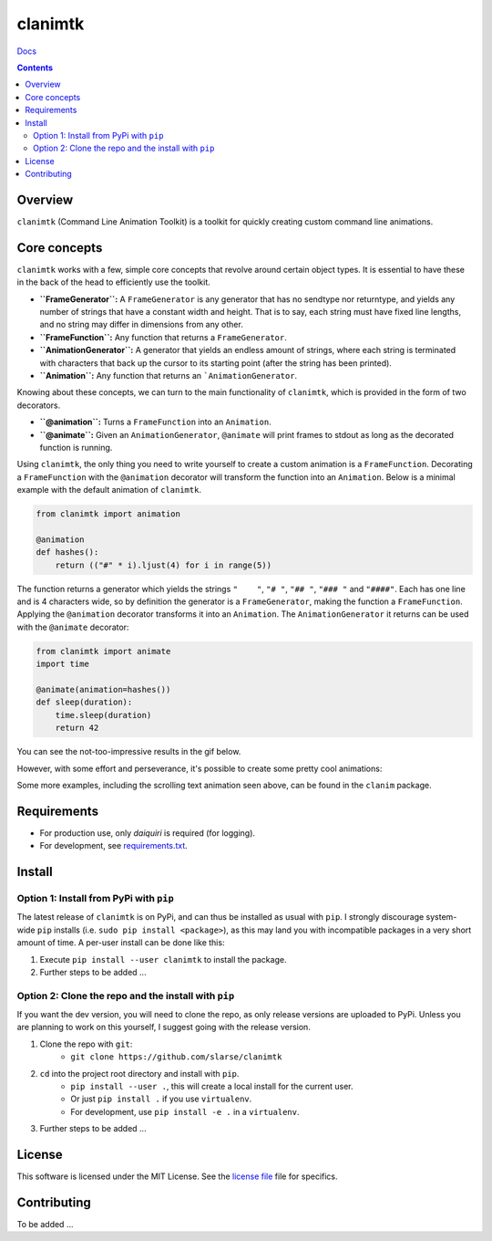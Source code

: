clanimtk
*******************************************************

`Docs`_

.. image:: https://travis-ci.org/slarse/clanimtk.svg?branch=master
    :target: https://travis-ci.org/slarse/clanimtk
    :alt: Build Status
.. image:: https://codecov.io/gh/slarse/clanimtk/branch/master/graph/badge.svg
    :target: https://codecov.io/gh/slarse/clanimtk
    :alt: Code Coverage
.. image:: https://readthedocs.org/projects/clanimtk/badge/?version=latest
    :target: http://clanimtk.readthedocs.io/en/latest/?badge=latest
    :alt: Documentation Status
.. image:: https://badge.fury.io/py/clanimtk.svg
    :target: https://badge.fury.io/py/clanimtk
    :alt: PyPi Version
.. image:: https://img.shields.io/badge/python-3.6-blue.svg
    :target: https://badge.fury.io/py/pdfebc
    :alt: Supported Python Versions

.. contents::

Overview
========
``clanimtk`` (Command Line Animation Toolkit) is a toolkit for quickly creating
custom command line animations.

Core concepts
=============
``clanimtk`` works with a few, simple core concepts that revolve around certain
object types. It is essential to have these in the back of the head to
efficiently use the toolkit.

* **``FrameGenerator``:** A ``FrameGenerator`` is any generator that has no
  sendtype nor returntype, and yields any number of strings that have a
  constant width and height. That is to say, each string must have fixed line
  lengths, and no string may differ in dimensions from any other.
* **``FrameFunction``:** Any function that returns a ``FrameGenerator``.
* **``AnimationGenerator``:** A generator that yields an endless amount of strings,
  where each string is terminated with characters that back up the cursor to its
  starting point (after the string has been printed).
* **``Animation``:** Any function that returns an ```AnimationGenerator``.

Knowing about these concepts, we can turn to the main functionality of
``clanimtk``, which is provided in the form of two decorators.

* **``@animation``:** Turns a ``FrameFunction`` into an ``Animation``.
* **``@animate``:** Given an ``AnimationGenerator``, ``@animate`` will print
  frames to stdout as long as the decorated function is running.

Using ``clanimtk``, the only thing you need to write yourself to create a
custom animation is a ``FrameFunction``. Decorating a ``FrameFunction``
with the ``@animation`` decorator will transform the function into an
``Animation``. Below is a minimal example with the default animation
of ``clanimtk``.

.. code-block:: python
    
    from clanimtk import animation

    @animation
    def hashes():
        return (("#" * i).ljust(4) for i in range(5))

The function returns a generator which yields the strings ``"    "``, ``"#
"``, ``"## "``, ``"### "`` and ``"####"``. Each has one line and is 4
characters wide, so by definition the generator is a ``FrameGenerator``, making
the function a ``FrameFunction``. Applying the ``@animation`` decorator
transforms it into an ``Animation``. The ``AnimationGenerator`` it returns
can be used with the ``@animate`` decorator:

.. code-block:: python

    from clanimtk import animate
    import time

    @animate(animation=hashes())
    def sleep(duration):
        time.sleep(duration)
        return 42
        
You can see the not-too-impressive results in the gif below.

.. image:: images/example_animation.gif
    :alt: An example animation

However, with some effort and perseverance, it's possible to create some pretty
cool animations:

.. image:: images/hello_world.gif
    :alt: Scrolling text animation

Some more examples, including the scrolling text animation seen above, can be
found in the ``clanim`` package.

Requirements
============
* For production use, only `daiquiri` is required (for logging).
* For development, see `requirements.txt`_.

Install
=======
Option 1: Install from PyPi with ``pip``
----------------------------------------
The latest release of ``clanimtk`` is on PyPi, and can thus be installed as usual with ``pip``.
I strongly discourage system-wide ``pip`` installs (i.e. ``sudo pip install <package>``), as this
may land you with incompatible packages in a very short amount of time. A per-user install
can be done like this:

1. Execute ``pip install --user clanimtk`` to install the package.
2. Further steps to be added ...

Option 2: Clone the repo and the install with ``pip``
-----------------------------------------------------
If you want the dev version, you will need to clone the repo, as only release versions are uploaded
to PyPi. Unless you are planning to work on this yourself, I suggest going with the release version.

1. Clone the repo with ``git``:
    - ``git clone https://github.com/slarse/clanimtk``
2. ``cd`` into the project root directory and install with ``pip``.
    - ``pip install --user .``, this will create a local install for the current user.
    - Or just ``pip install .`` if you use ``virtualenv``.
    - For development, use ``pip install -e .`` in a ``virtualenv``.
3. Further steps to be added ...
   
License
=======
This software is licensed under the MIT License. See the `license file`_ file for specifics.

Contributing
============
To be added ...

.. _license file: LICENSE
.. _sample configuration: config.cnf
.. _requirements.txt: requirements.txt
.. _Docs: https://clanimtk.readthedocs.io/en/latest/
